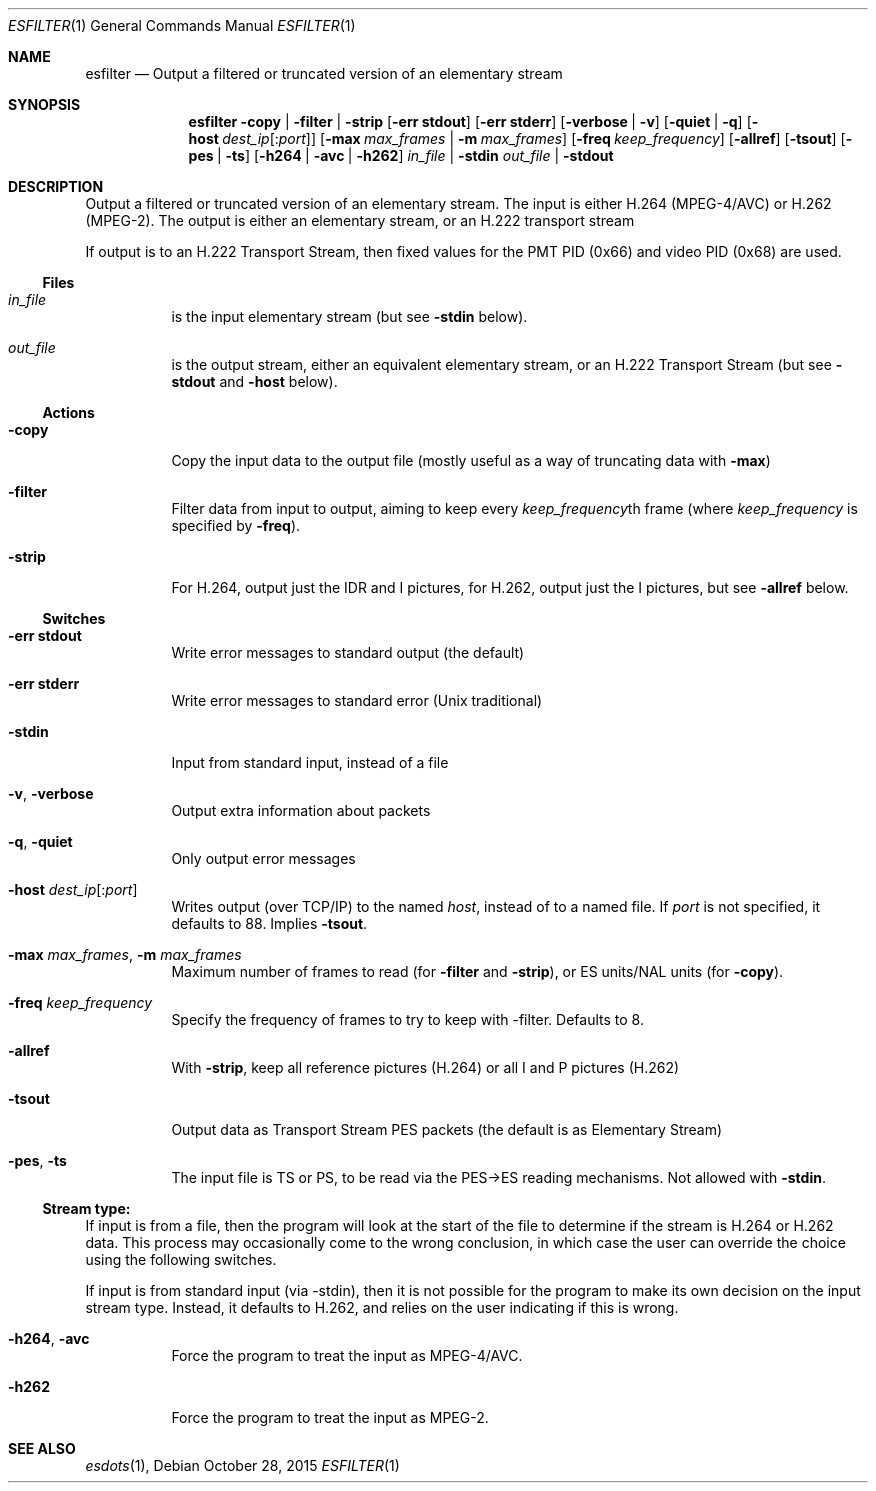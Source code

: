 .\" The following commands are required for all man pages.
.Dd October 28, 2015
.Dt ESFILTER 1
.Os
.Sh NAME
.Nm esfilter
.Nd Output a filtered or truncated version of an elementary stream
.\" This next command is for sections 2 and 3 only.
.\" .Sh LIBRARY
.Sh SYNOPSIS
.Nm esfilter
.Fl copy | filter | strip
.Op Fl "err stdout"
.Op Fl "err stderr"
.Op Fl verbose | Fl v
.Op Fl quiet | q
.Op Fl host Ar dest_ip Ns Op : Ns Ar port
.Op Fl max Ar max_frames |  Fl m Ar max_frames
.Op Fl freq Ar keep_frequency
.Op Fl allref
.Op Fl tsout
.Op Fl pes | ts
.Op Fl h264 | avc | h262
.Ar in_file | Fl stdin
.Ar out_file | Fl stdout
.Sh DESCRIPTION
Output a filtered or truncated version of an elementary stream.
The input is either H.264 (MPEG-4/AVC) or H.262 (MPEG-2).
The output is either an elementary stream, or an H.222 transport
stream
.Pp
If output is to an H.222 Transport Stream, then fixed values for
the PMT PID (0x66) and video PID (0x68) are used.
.Ss Files
.Bl -tag
.It Ar in_file
is the input elementary stream (but see
.Fl stdin
below).
.It Ar out_file
is the output stream, either an equivalent elementary
stream, or an H.222 Transport Stream (but see
.Fl stdout
and
.Fl host
below).
.El
.Ss Actions
.Bl -tag
.It Fl copy
Copy the input data to the output file
(mostly useful as a way of truncating data with
.Fl max Ns )
.It Fl filter
Filter data from input to output, aiming to keep every
.Ar keep_frequency Ns
th frame (where
.Ar keep_frequency
is specified by
.Fl freq Ns
).
.It Fl strip
For H.264, output just the IDR and I pictures, for H.262,
output just the I pictures, but see
.Fl allref
below.
.El
.Ss Switches
.Bl -tag
.It Fl "err stdout"
Write error messages to standard output (the default)
.It Fl "err stderr"
Write error messages to standard error (Unix traditional)
.It Fl stdin
Input from standard input, instead of a file
.It Fl v , Fl verbose
Output extra information about packets
.It Fl q , Fl quiet
Only output error messages
.It Fl host Ar dest_ip Ns Op : Ns Ar port
Writes output (over TCP/IP) to the named
.Ar host ,
instead of to a named file. If
.Ar port
is not specified, it defaults to 88. Implies
.Fl tsout .
.It Fl max Ar max_frames , Fl m Ar max_frames
Maximum number of frames to read (for
.Fl filter
and
.Fl strip Ns ),
or ES units/NAL units (for
.Fl copy Ns ).
.It Fl freq Ar keep_frequency
Specify the frequency of frames to try to keep
with -filter. Defaults to 8.
.It Fl allref
With
.Fl strip ,
keep all reference pictures (H.264)
or all I and P pictures (H.262)
.It Fl tsout
Output data as Transport Stream PES packets
(the default is as Elementary Stream)
.It Fl pes , ts
The input file is TS or PS, to be read via the
PES->ES reading mechanisms. Not allowed with
.Fl stdin .
.El
.Ss Stream type:
If input is from a file, then the program will look at the start of
the file to determine if the stream is H.264 or H.262 data. This
process may occasionally come to the wrong conclusion, in which case
the user can override the choice using the following switches.
.Pp
If input is from standard input (via -stdin), then it is not possible
for the program to make its own decision on the input stream type.
Instead, it defaults to H.262, and relies on the user indicating if
this is wrong.
.Bl -tag
.It Fl h264 , avc
Force the program to treat the input as MPEG-4/AVC.
.It Fl h262
Force the program to treat the input as MPEG-2.
.El
.\" The following cnds should be uncommented and
.\" used where appropriate.
.\" .Sh IMPLEMENTATION NOTES
.\" This next command is for sections 2, 3 and 9 function
.\" return values only.
.\" .Sh RETURN VALUES
.\" This next command is for sections 1, 6, 7 and 8 only.
.\" .Sh ENVIRONMENT
.\" .Sh FILES
.\" .Sh EXAMPLES
.\" This next command is for sections 1, 6, 7, 8 and 9 only
.\"     (command return values (to shell) and
.\"     fprintf/stderr type diagnostics).
.\" .Sh DIAGNOSTICS
.\" .Sh COMPATIBILITY
.\" This next command is for sections 2, 3 and 9 error
.\"     and signal handling only.
.\" .Sh ERRORS
.Sh SEE ALSO
.Xr esdots 1 ,
.\" .Sh STANDARDS
.\" .Sh HISTORY
.\" .Sh AUTHORS
.\" .Sh BUGS
